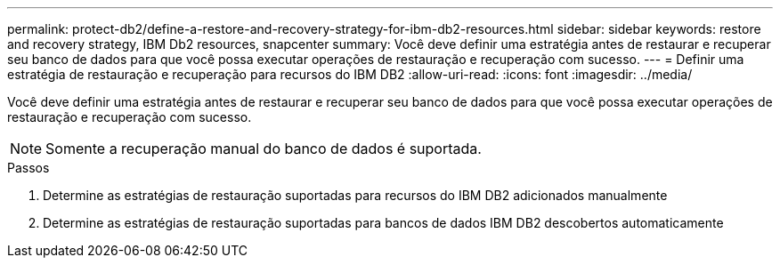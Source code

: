 ---
permalink: protect-db2/define-a-restore-and-recovery-strategy-for-ibm-db2-resources.html 
sidebar: sidebar 
keywords: restore and recovery strategy, IBM Db2 resources, snapcenter 
summary: Você deve definir uma estratégia antes de restaurar e recuperar seu banco de dados para que você possa executar operações de restauração e recuperação com sucesso. 
---
= Definir uma estratégia de restauração e recuperação para recursos do IBM DB2
:allow-uri-read: 
:icons: font
:imagesdir: ../media/


[role="lead"]
Você deve definir uma estratégia antes de restaurar e recuperar seu banco de dados para que você possa executar operações de restauração e recuperação com sucesso.


NOTE: Somente a recuperação manual do banco de dados é suportada.

.Passos
. Determine as estratégias de restauração suportadas para recursos do IBM DB2 adicionados manualmente
. Determine as estratégias de restauração suportadas para bancos de dados IBM DB2 descobertos automaticamente

